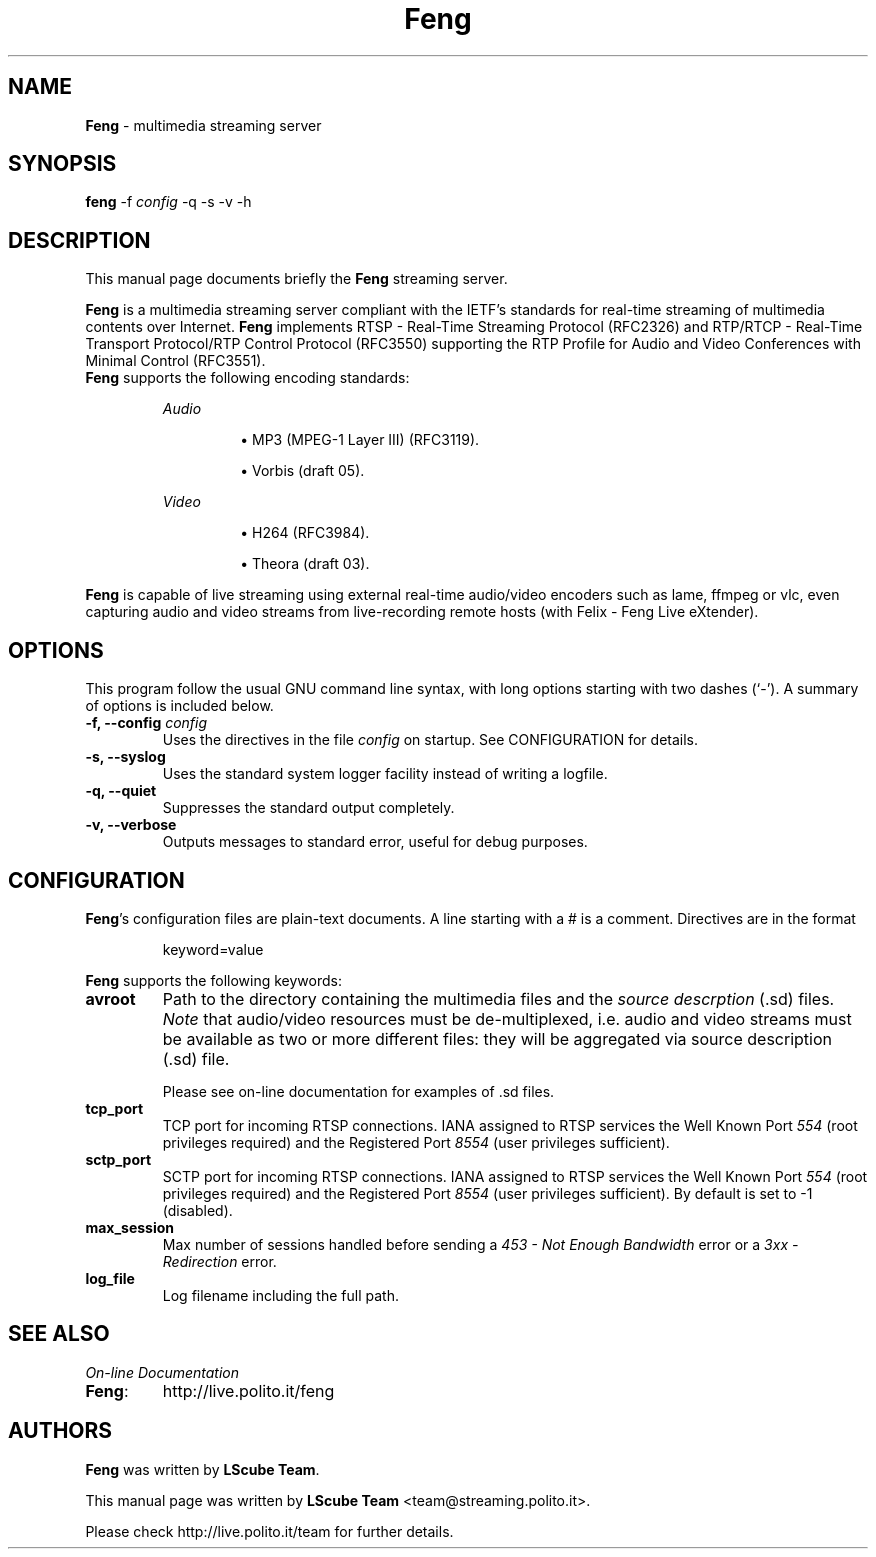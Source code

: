 .TH Feng 1 "May 31, 2007" "Feng Streaming Server" "LScube Project"
.SH NAME
\fBFeng\fP \- multimedia streaming server
.SH SYNOPSIS
.B feng
.RI -f " config"
.RI -q
.RI -s
.RI -v
.RI -h
.SH DESCRIPTION
This manual page documents briefly the \fBFeng\fP streaming server.
.PP
\fBFeng\fP is a multimedia streaming server compliant with the IETF's
standards for real\-time streaming of multimedia contents over Internet.
\fBFeng\fP implements RTSP \- Real\-Time Streaming Protocol (RFC2326) and
RTP/RTCP \- Real\-Time Transport Protocol/RTP Control Protocol (RFC3550)
supporting the RTP Profile for Audio and Video Conferences with Minimal Control
(RFC3551).
.br
\fBFeng\fP supports the following encoding standards:
.sp 1
.RS
.I Audio
.IP
\(bu
MP3 (MPEG-1 Layer III) (RFC3119).
.IP
\(bu
Vorbis (draft 05).
.RE
.sp 1
.RS
.I Video
.IP
\(bu
H264 (RFC3984).
.IP
\(bu
Theora (draft 03).
.RE
.sp 1
\fBFeng\fP is capable of live streaming using external real\-time audio/video
encoders such as lame, ffmpeg or vlc, even capturing audio and video
streams from live-recording remote hosts (with Felix \- Feng Live eXtender).
.PP
.SH OPTIONS
This program follow the usual GNU command line syntax, with long
options starting with two dashes (`-').
A summary of options is included below.
.TP
.BI "\-f, \-\-config " config
Uses the directives in the file \fIconfig\fP
on startup. See CONFIGURATION for details.
.TP
.BI "\-s, \-\-syslog "
Uses the standard system logger facility instead of writing a logfile.
.TP
.BI "\-q, \-\-quiet "
Suppresses the standard output completely.
.TP
.BI "\-v, \-\-verbose "
Outputs messages to standard error, useful for debug purposes.

.SH CONFIGURATION
\fBFeng\fP's configuration files are plain-text documents. A line starting
with a # is a comment. Directives are in the format
.sp 1
.RS
keyword=value
.RE
.sp 1
\fBFeng\fP supports the following keywords:
.TP
.B avroot
Path to the directory containing the multimedia files and the \fIsource
descrption\fP (.sd) files. \fINote\fP that audio/video resources must be
de-multiplexed, i.e.  audio and video streams must be available as two or more
different files: they will be aggregated via source description (.sd) file.
.sp 1
Please see on-line documentation for examples of .sd files.
.TP
.B tcp_port
TCP port for incoming RTSP connections. IANA assigned to RTSP services the Well
Known Port \fI554\fP (root privileges required) and the Registered Port
\fI8554\fP (user privileges sufficient).
.TP
.B sctp_port
SCTP port for incoming RTSP connections. IANA assigned to RTSP services the Well
Known Port \fI554\fP (root privileges required) and the Registered Port
\fI8554\fP (user privileges sufficient). By default is set to -1 (disabled).
.TP
.B max_session
Max number of sessions handled before sending a \fI453 \- Not Enough
Bandwidth\fP error or a \fI3xx \- Redirection\fP error.
.TP
.B log_file
Log filename including the full path.
.SH SEE ALSO
\fIOn-line Documentation\fP
.TP
.BR "Feng":
.UH
http://live.polito.it/feng
.sp 1
.PP
.SH AUTHORS
\fBFeng\fP was written by \fBLScube Team\fP.
.PP
This manual page was written by \fBLScube Team\fP <team@streaming.polito.it>.
.PP
Please check 
.UH
http://live.polito.it/team
for further details.

